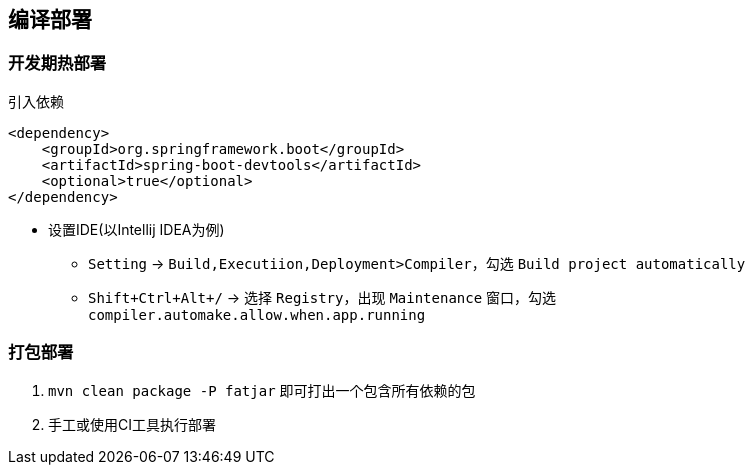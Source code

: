 == 编译部署

=== 开发期热部署

[source,xml]
.引入依赖
----
<dependency>
    <groupId>org.springframework.boot</groupId>
    <artifactId>spring-boot-devtools</artifactId>
    <optional>true</optional>
</dependency>
----

* 设置IDE(以Intellij IDEA为例)

** `Setting` -> `Build,Executiion,Deployment>Compiler`，勾选 `Build project automatically`
** `Shift+Ctrl+Alt+/` -> 选择 `Registry`，出现 `Maintenance` 窗口，勾选 `compiler.automake.allow.when.app.running`

=== 打包部署

. `mvn clean package -P fatjar` 即可打出一个包含所有依赖的包
. 手工或使用CI工具执行部署